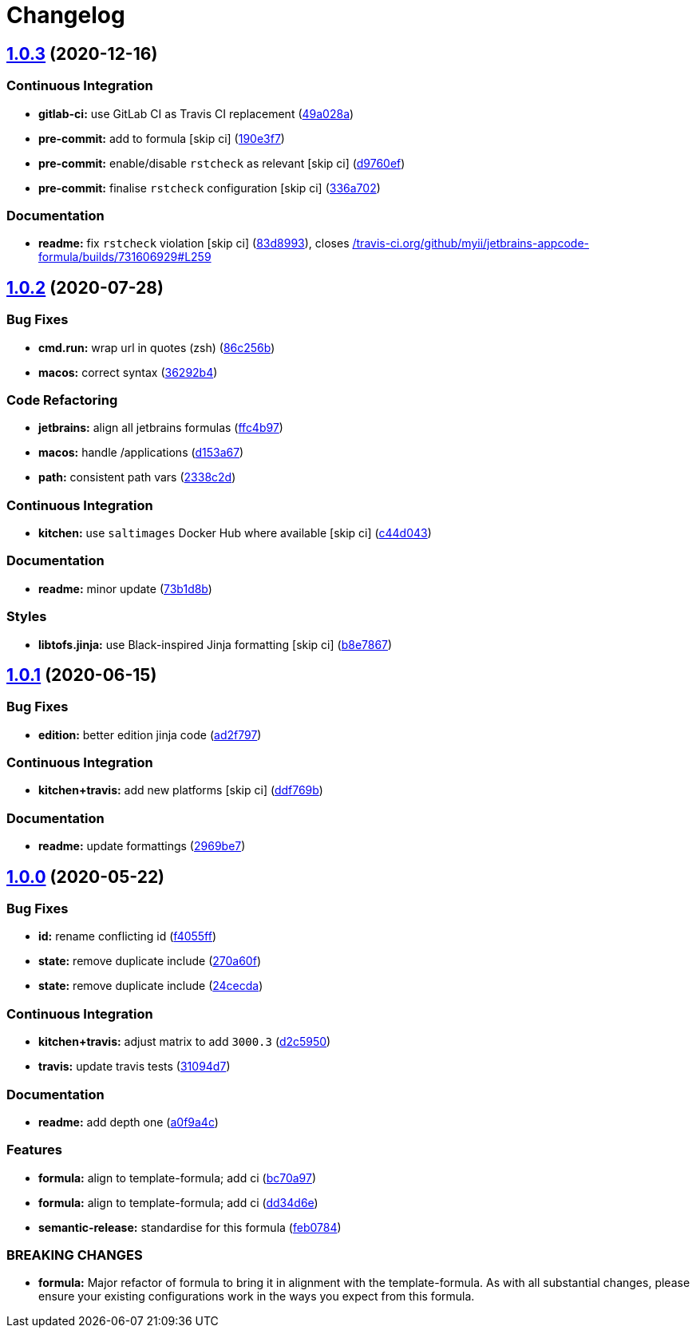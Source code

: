 = Changelog

:sectnums!:

== link:++https://github.com/saltstack-formulas/jetbrains-appcode-formula/compare/v1.0.2...v1.0.3++[1.0.3^] (2020-12-16)

=== Continuous Integration

* *gitlab-ci:* use GitLab CI as Travis CI replacement
(https://github.com/saltstack-formulas/jetbrains-appcode-formula/commit/49a028af0800c2f1c00968f933132bf01ba341ea[49a028a^])
* *pre-commit:* add to formula [skip ci]
(https://github.com/saltstack-formulas/jetbrains-appcode-formula/commit/190e3f74f1ce3084b4cee89ce88a5257fcdcae12[190e3f7^])
* *pre-commit:* enable/disable `rstcheck` as relevant [skip ci]
(https://github.com/saltstack-formulas/jetbrains-appcode-formula/commit/d9760ef5066cdfe69d83c2317dbacca0e3596663[d9760ef^])
* *pre-commit:* finalise `rstcheck` configuration [skip ci]
(https://github.com/saltstack-formulas/jetbrains-appcode-formula/commit/336a70243a25887c4c090ca69c21447dbd365cb6[336a702^])

=== Documentation

* *readme:* fix `rstcheck` violation [skip ci]
(https://github.com/saltstack-formulas/jetbrains-appcode-formula/commit/83d8993d9d02aa6a527d8bac9c9ab0032e71ae81[83d8993^]),
closes
https://github.com//travis-ci.org/github/myii/jetbrains-appcode-formula/builds/731606929/issues/L259[/travis-ci.org/github/myii/jetbrains-appcode-formula/builds/731606929#L259^]

== link:++https://github.com/saltstack-formulas/jetbrains-appcode-formula/compare/v1.0.1...v1.0.2++[1.0.2^] (2020-07-28)

=== Bug Fixes

* *cmd.run:* wrap url in quotes (zsh)
(https://github.com/saltstack-formulas/jetbrains-appcode-formula/commit/86c256b657f12bf882dd9b20886ac8bd9377ede9[86c256b^])
* *macos:* correct syntax
(https://github.com/saltstack-formulas/jetbrains-appcode-formula/commit/36292b448e1dfd17f0eed6f24e4d9c768ed3d1ab[36292b4^])

=== Code Refactoring

* *jetbrains:* align all jetbrains formulas
(https://github.com/saltstack-formulas/jetbrains-appcode-formula/commit/ffc4b9727264b5ba3c5ca804db5fb6b661797a1f[ffc4b97^])
* *macos:* handle /applications
(https://github.com/saltstack-formulas/jetbrains-appcode-formula/commit/d153a67a6750d5f3e02f70f75a4562f7b5317dde[d153a67^])
* *path:* consistent path vars
(https://github.com/saltstack-formulas/jetbrains-appcode-formula/commit/2338c2d0ea345f984786edb48496c7c4502d52fc[2338c2d^])

=== Continuous Integration

* *kitchen:* use `saltimages` Docker Hub where available [skip ci]
(https://github.com/saltstack-formulas/jetbrains-appcode-formula/commit/c44d0433363c1cbc8d861ebc903189798c55e10d[c44d043^])

=== Documentation

* *readme:* minor update
(https://github.com/saltstack-formulas/jetbrains-appcode-formula/commit/73b1d8b1d9285776689ef776d064c0d3277d6bda[73b1d8b^])

=== Styles

* *libtofs.jinja:* use Black-inspired Jinja formatting [skip ci]
(https://github.com/saltstack-formulas/jetbrains-appcode-formula/commit/b8e7867ac18b73e0f9549ff215e46963143def3e[b8e7867^])

== link:++https://github.com/saltstack-formulas/jetbrains-appcode-formula/compare/v1.0.0...v1.0.1++[1.0.1^] (2020-06-15)

=== Bug Fixes

* *edition:* better edition jinja code
(https://github.com/saltstack-formulas/jetbrains-appcode-formula/commit/ad2f79795633da937d8e2feb9cd20ae840c507e8[ad2f797^])

=== Continuous Integration

* *kitchen+travis:* add new platforms [skip ci]
(https://github.com/saltstack-formulas/jetbrains-appcode-formula/commit/ddf769be52a84b94fb49afb7a526d72d4bfeeb0f[ddf769b^])

=== Documentation

* *readme:* update formattings
(https://github.com/saltstack-formulas/jetbrains-appcode-formula/commit/2969be7ee177606ac7cd3a7fe7f8d4d93c0d1ef9[2969be7^])

== link:++https://github.com/saltstack-formulas/jetbrains-appcode-formula/compare/v0.1.0...v1.0.0++[1.0.0^] (2020-05-22)

=== Bug Fixes

* *id:* rename conflicting id
(https://github.com/saltstack-formulas/jetbrains-appcode-formula/commit/f4055fffa98d03176c90b7164ba05b7697d632aa[f4055ff^])
* *state:* remove duplicate include
(https://github.com/saltstack-formulas/jetbrains-appcode-formula/commit/270a60fcf436033d5eba784ed44d3ab822bb7000[270a60f^])
* *state:* remove duplicate include
(https://github.com/saltstack-formulas/jetbrains-appcode-formula/commit/24cecdadfa656546d7d78725d6335b4bcf3bbf03[24cecda^])

=== Continuous Integration

* *kitchen+travis:* adjust matrix to add `3000.3`
(https://github.com/saltstack-formulas/jetbrains-appcode-formula/commit/d2c5950345e9fc7179ecb5c91d0cb6dfeb5f097a[d2c5950^])
* *travis:* update travis tests
(https://github.com/saltstack-formulas/jetbrains-appcode-formula/commit/31094d7865b52e2d32dddb51b90ba279bce4c5b9[31094d7^])

=== Documentation

* *readme:* add depth one
(https://github.com/saltstack-formulas/jetbrains-appcode-formula/commit/a0f9a4c77e4a8e2ec3dcb2182d6402c5f0116bd6[a0f9a4c^])

=== Features

* *formula:* align to template-formula; add ci
(https://github.com/saltstack-formulas/jetbrains-appcode-formula/commit/bc70a976381b909ebaef96cc60047fbc44510859[bc70a97^])
* *formula:* align to template-formula; add ci
(https://github.com/saltstack-formulas/jetbrains-appcode-formula/commit/dd34d6eed766029e415700cd5a852549a0896ec0[dd34d6e^])
* *semantic-release:* standardise for this formula
(https://github.com/saltstack-formulas/jetbrains-appcode-formula/commit/feb078410ec61657b23b62be31f0bbd1e0f885a1[feb0784^])

=== BREAKING CHANGES

* *formula:* Major refactor of formula to bring it in alignment with the
template-formula. As with all substantial changes, please ensure your
existing configurations work in the ways you expect from this formula.

